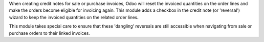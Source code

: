 When creating credit notes for sale or purchase invoices, Odoo will reset the
invoiced quantities on the order lines and make the orders become eligible for
invoicing again. This module adds a checkbox in the credit note (or 'reversal')
wizard to keep the invoiced quantities on the related order lines.

This module takes special care to ensure that these 'dangling' reversals are
still accessible when navigating from sale or purchase orders to their linked
invoices.
